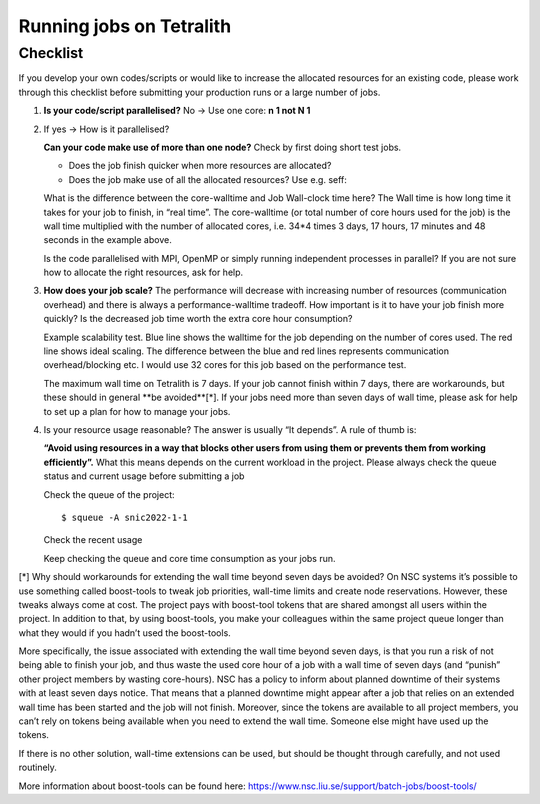 .. _checklist:

Running jobs on Tetralith
=====================

Checklist
+++++++++++++++++++++++

If you develop your own codes/scripts or would like to increase the allocated resources for an existing code, please work through this checklist before submitting your production runs or a large number of jobs.

1. **Is your code/script parallelised?** No -> Use one core: **n 1 not N 1**


2. If yes -> How is it parallelised?

   **Can your code make use of more than one node?** Check by first doing short test jobs.

   * Does the job finish quicker when more resources are allocated?
   * Does the job make use of all the allocated resources? Use e.g. seff:

   .. code-block:: text
       :emphasize-lines: 11
   
       $seff job_id_of_test_job
   
       Example output
       Job ID: 26294158
       Cluster: tetralith
       User/Group: x_alewi/x_alewi
       State: COMPLETED (exit code 0)
       Nodes: 4
       Cores per node: 32
       CPU Utilized: 474-08:22:07
       CPU Efficiency: 99.60% of 476-05:58:24 core-walltime
       Job Wall-clock time: 3-17:17:48
       Memory Utilized: 166.25 GB (estimated maximum)
       Memory Efficiency: 0.00% of 0.00 MB (0.00 MB/node)
   
   
   What is the difference between the core-walltime and Job Wall-clock time here? The Wall time is how long time it takes for your job to finish, in “real time”. The core-walltime (or total number of core hours used for the job) is the wall time multiplied with the number of allocated cores, i.e. 34*4 times 3 days, 17 hours, 17 minutes and 48 seconds in the example above.
   
   Is the code parallelised with MPI, OpenMP or simply running independent processes in parallel? If you are not sure how to allocate the right resources, ask for help.


3. **How does your job scale?** The performance will decrease with increasing number of resources (communication overhead) and there is always a performance-walltime tradeoff. How important is it to have your job finish more quickly? Is the decreased job time worth the extra core hour consumption?

   Example scalability test. Blue line shows the walltime for the job depending on the number of cores used. The red line shows ideal scaling. The difference between the blue and red lines represents communication overhead/blocking etc. I would use 32 cores for this job based on the performance test. 

   .. image:: /images/scale.png
     :width: 600
     :alt: Missing image file

   The maximum wall time on Tetralith is 7 days. If your job cannot finish within 7 days, there are workarounds, but these should in general **be avoided**[*]. If your jobs need more than seven days of wall time, please ask for help to set up a plan for how to manage your jobs.



4. Is your resource usage reasonable? The answer is usually “It depends”. A rule of thumb is: 

   **“Avoid using resources in a way that blocks other users from using them or prevents them from working efficiently”.** 
   What this means depends on the current workload in the project. Please always check the queue status and current usage before submitting a job



   Check the queue of the project::
 
      $ squeue -A snic2022-1-1

   Check the recent usage

   .. code-block:: text
       :emphasize-lines: 4, 7

       $ projinfo
       Principal Investigator (PI):   Qiong Zhang    
       Slurm account:             	snic2022-1-1   
       Current core time allocation:  2000000 h/month
       Consumed compute resource time during the last 30 days:

       Total:                                	2001774.68


   Keep checking the queue and core time consumption as your jobs run. 


[*] Why should workarounds for extending the wall time beyond seven days be avoided? 
On NSC systems it’s possible to use something called boost-tools to tweak job priorities, wall-time limits and create node reservations. However, these tweaks always come at cost. The project pays with boost-tool tokens that are shared amongst all users within the project. In addition to that, by using boost-tools, you make your colleagues within the same project queue longer than what they would if you hadn’t used the boost-tools.

More specifically, the issue associated with extending the wall time beyond seven days, is that you run a risk of not being able to finish your job, and thus waste the used core hour of a job with a wall time of seven days (and “punish” other project members by wasting core-hours). NSC has a policy to inform about planned downtime of their systems with at least seven days notice. That means that a planned downtime might appear after a job that relies on an extended wall time has been started and the job will not finish. Moreover, since the tokens are available to all project members, you can’t rely on tokens being available when you need to extend the wall time. Someone else might have used up the tokens.

If there is no other solution, wall-time extensions can be used, but should be thought through carefully, and not used routinely.

More information about boost-tools can be found here:
https://www.nsc.liu.se/support/batch-jobs/boost-tools/

